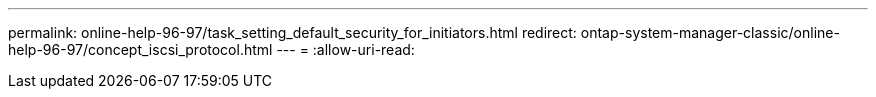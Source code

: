 ---
permalink: online-help-96-97/task_setting_default_security_for_initiators.html 
redirect: ontap-system-manager-classic/online-help-96-97/concept_iscsi_protocol.html 
---
= 
:allow-uri-read: 


